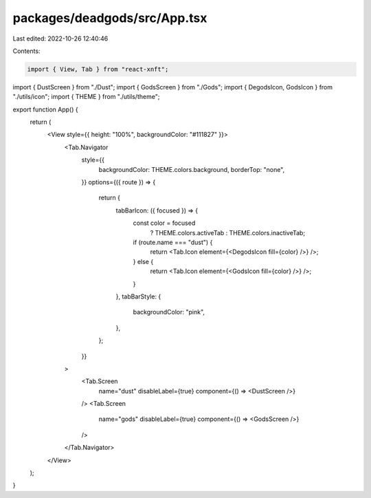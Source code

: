packages/deadgods/src/App.tsx
=============================

Last edited: 2022-10-26 12:40:46

Contents:

.. code-block:: tsx

    import { View, Tab } from "react-xnft";
import { DustScreen } from "./Dust";
import { GodsScreen } from "./Gods";
import { DegodsIcon, GodsIcon } from "./utils/icon";
import { THEME } from "./utils/theme";

export function App() {
  return (
    <View style={{ height: "100%", backgroundColor: "#111827" }}>
      <Tab.Navigator
        style={{
          backgroundColor: THEME.colors.background,
          borderTop: "none",
        }}
        options={({ route }) => {
          return {
            tabBarIcon: ({ focused }) => {
              const color = focused
                ? THEME.colors.activeTab
                : THEME.colors.inactiveTab;
              if (route.name === "dust") {
                return <Tab.Icon element={<DegodsIcon fill={color} />} />;
              } else {
                return <Tab.Icon element={<GodsIcon fill={color} />} />;
              }
            },
            tabBarStyle: {
              backgroundColor: "pink",
            },
          };
        }}
      >
        <Tab.Screen
          name="dust"
          disableLabel={true}
          component={() => <DustScreen />}
        />
        <Tab.Screen
          name="gods"
          disableLabel={true}
          component={() => <GodsScreen />}
        />
      </Tab.Navigator>
    </View>
  );
}


